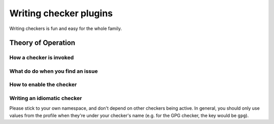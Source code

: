 .. checkers:

=======================
Writing checker plugins
=======================

Writing checkers is fun and easy for the whole family.

Theory of Operation
===================

.. XXX: Overview

How a checker is invoked
------------------------

.. XXX: signature, etc.

What do do when you find an issue
---------------------------------

.. XXX: fuggn' thro an exception, dawg

How to enable the checker
-------------------------

.. XXX: Add it to checkers, dummy (but really, this is actually compelx.
        let's figure that out, first.)

Writing an idiomatic checker
----------------------------

Please stick to your own namespace, and don't depend on other checkers
being active. In general, you should only use values from the profile when
they're under your checker's name (e.g. for the GPG checker, the key would be
``gpg``).
